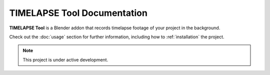 TIMELAPSE Tool Documentation
===================================

**TIMELAPSE Tool** is a Blender addon that records timelapse footage of your project in the background.

Check out the :doc:`usage` section for further information, including
how to :ref:`installation` the project.

.. note::

   This project is under active development.
